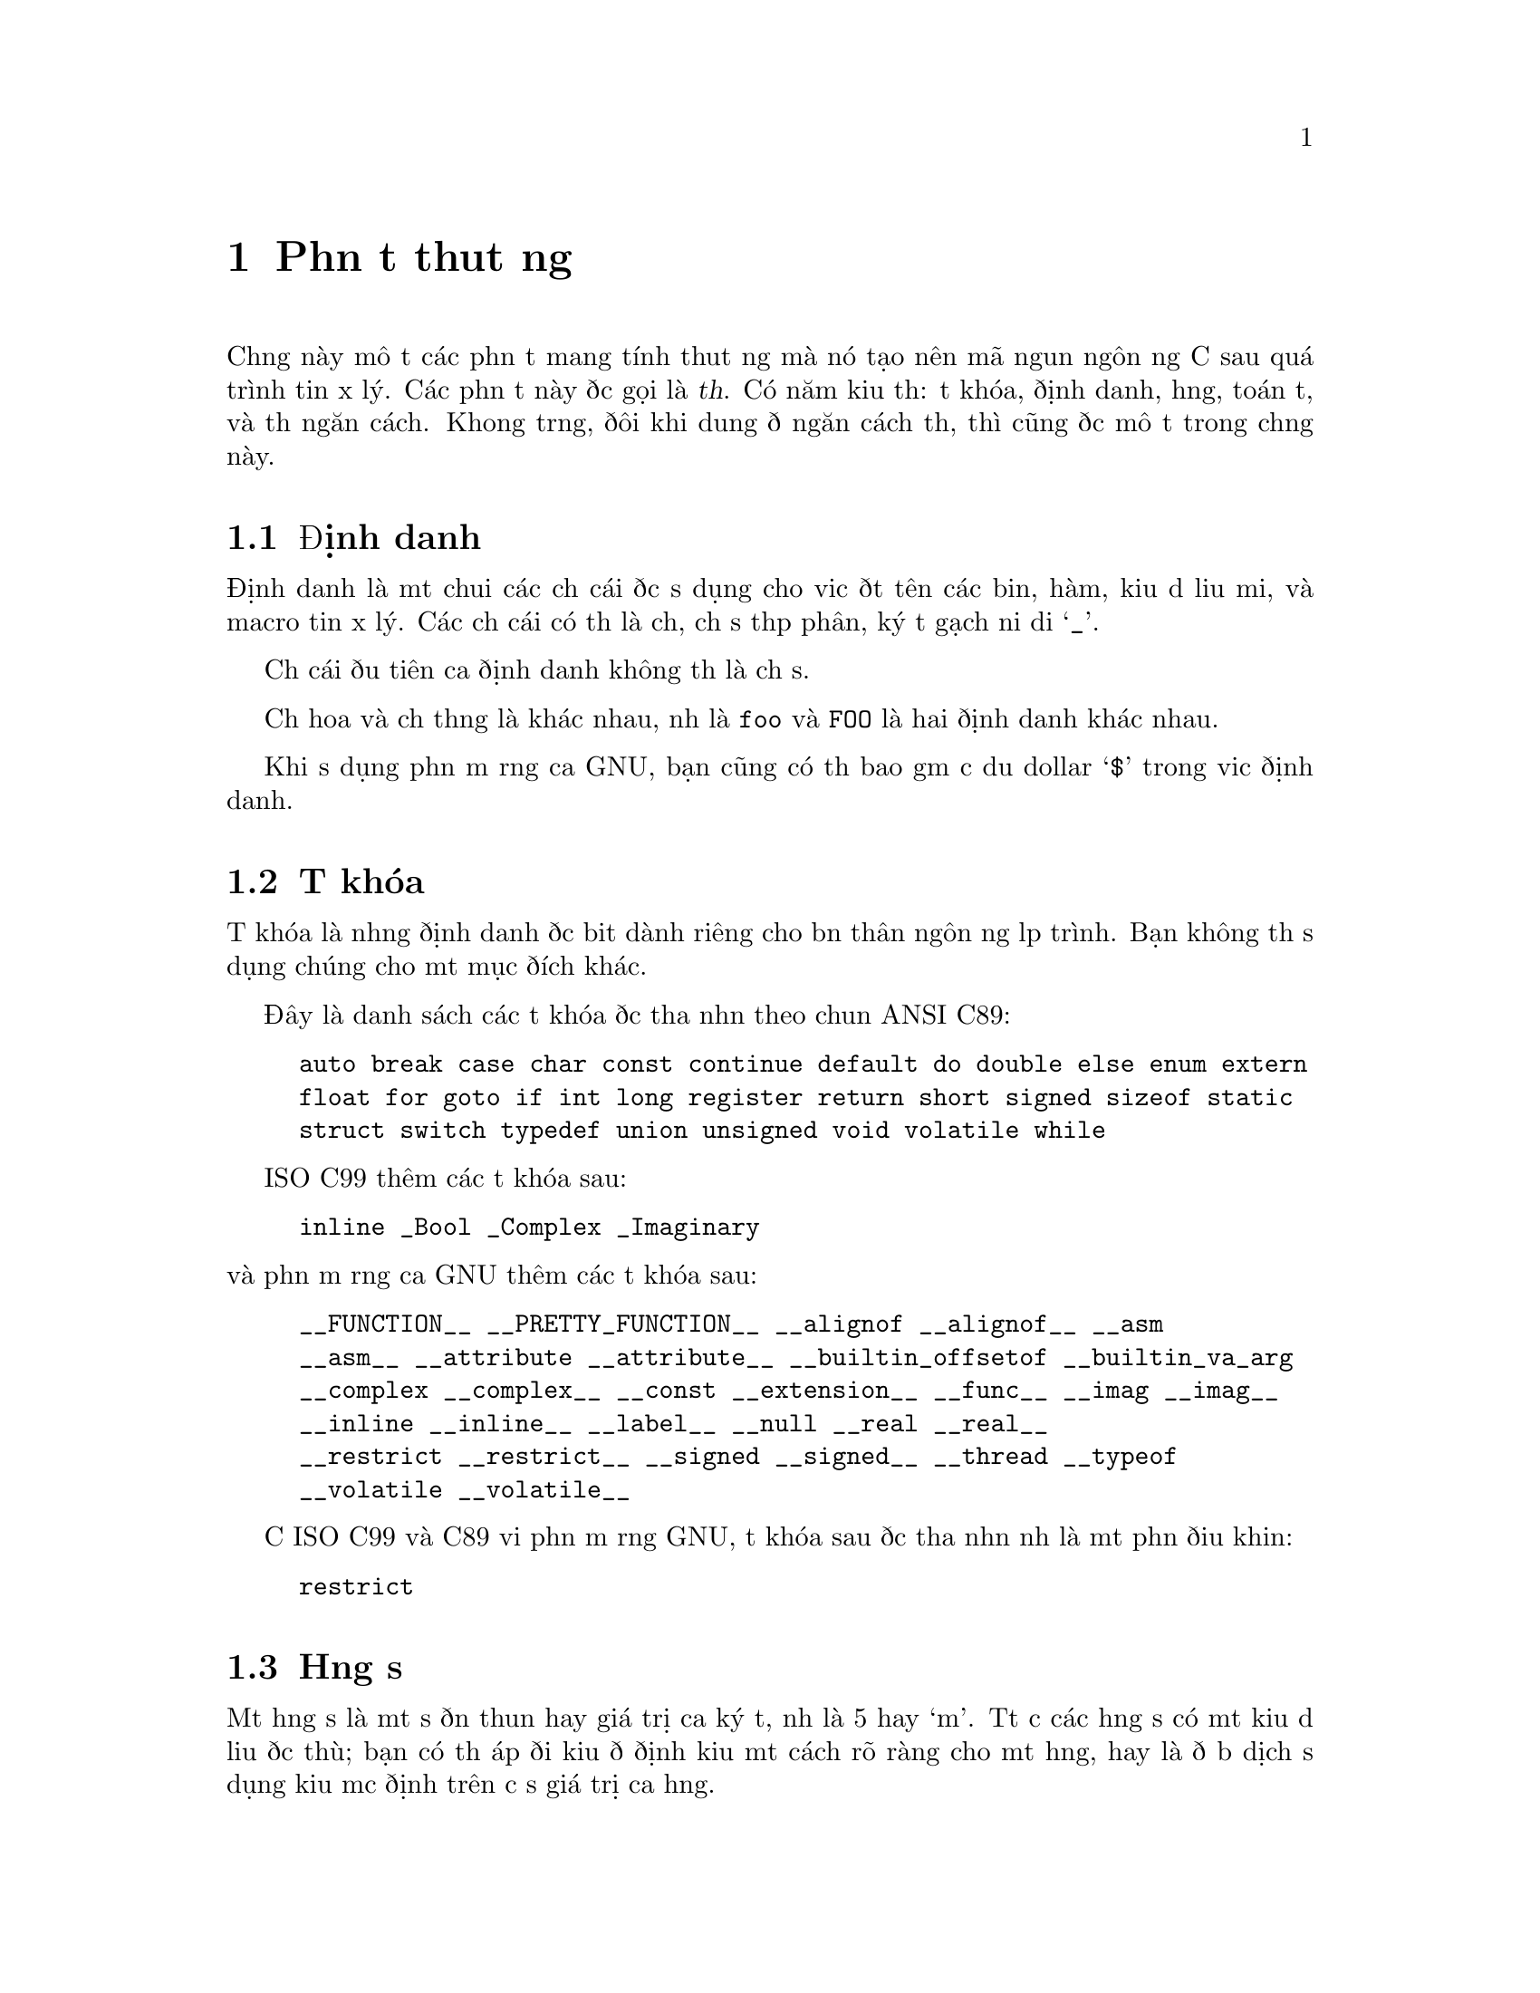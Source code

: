 ﻿
@c This is part of The GNU C Reference Manual
@c Copyright (C) 2004-2009 Free Software Foundation, Inc.
@c See the file gnu-c-manual.texi for copying conditions.

@node Phần tử thuật ngữ
@chapter Phần tử thuật ngữ
@cindex phần tử thuật ngữ

Chương này mô tả các phần tử mang tính thuật ngữ mà nó tạo nên mã nguồn ngôn ngữ C
sau quá trình tiền xử lý.  Các phần tử này được gọi là @dfn{thẻ}. Có
năm kiểu thẻ:  từ khóa, định danh, hằng, toán tử, và thẻ
ngăn cách.  Khoảng trắng, đôi khi dung để ngăn cách thẻ, thì cũng
được mô tả trong chương này.

@menu
* Định danh::
* Từ khóa::
* Hằng số::
* Toán tử::
* Thẻ ngăn cách::
* Khoảng trắng::
@end menu


@node Định danh
@section Định danh
@cindex định danh

Định danh là một chuỗi các chữ cái được sử dụng cho việc đặt tên các biến,
hàm, kiểu dữ liệu mới, và macro tiền xử lý.  Các chữ cái
có thể là chữ, chữ số thập phân, ký tự gạch nối dưới @samp{_}.

Chữ cái đầu tiên của định danh không thể là chữ số.

Chữ hoa và chữ thường là khác nhau, như là
@code{foo} và @code{FOO} là hai định danh khác nhau.

Khi sử dụng phần mở rộng của GNU, bạn cũng có thể bao gồm cả dấu dollar
@samp{$} trong việc định danh.


@node Từ khóa
@section Từ khóa
@cindex từ khóa

Từ khóa là những định danh đặc biệt dành riêng cho bản thân
ngôn ngữ lập trình.  Bạn không thể sử dụng chúng cho một mục đích khác.  

Đây là danh sách các từ khóa được thừa nhận theo chuẩn ANSI C89:

@example
auto break case char const continue default do double else enum extern
float for goto if int long register return short signed sizeof static
struct switch typedef union unsigned void volatile while
@end example

ISO C99 thêm các từ khóa sau:

@example
inline _Bool _Complex _Imaginary
@end example

@noindent
và phần mở rộng của GNU thêm các từ khóa sau:

@example
__FUNCTION__ __PRETTY_FUNCTION__ __alignof __alignof__ __asm
__asm__ __attribute __attribute__ __builtin_offsetof __builtin_va_arg
__complex __complex__ __const __extension__ __func__ __imag __imag__ 
__inline __inline__ __label__ __null __real __real__ 
__restrict __restrict__ __signed __signed__ __thread __typeof
__volatile __volatile__ 
@end example

Cả ISO C99 và C89 với phần mở rộng GNU, từ khóa sau được thừa nhận
như là một phần điều khiển:
@example
restrict
@end example

@node Hằng số
@section Hằng số
@cindex hằng số

Một hằng số là một số đơn thuần hay giá trị của ký tự, như là 5 hay `m'.  Tất cả
các hằng số có một kiểu dữ liệu đặc thù; bạn có thể áp đổi kiểu để định kiểu một
cách rõ ràng cho một hằng, hay là để bộ dịch sử dụng kiểu mặc định trên cơ sở
giá trị của hằng.

@menu 
* Hằng số nguyên::
* Hằng ký tự::
* Hằng số thực::
* Hằng xâu chuỗi::
@end menu


@node Hằng số nguyên
@subsection Hằng số nguyên
@cindex hằng số nguyên
@cindex hằng số, nguyên

Một hằng số nguyên là một chuỗi các chữ số.

Nếu một chuỗi các chữ số được đặt trước bởi @code{0x} hay @code{0X} (zero x hay
zero X), thế thì hằng này sẽ được coi là có định dạng thập lục phân (cơ số 16).  Hệ thập lục phân
có thể chấp nhận chữ số từ 0 đến 9, cũng như các chữ cái từ @code{a} đến
@code{f} và @code{A} đến @code{F}. 

@example
@group
0x2f
0x88
0xAB43
0xAbCd
0x1
@end group
@end example

Nếu số đầu tiên là 0 (số không), và ký tự tiếp theo không là @code{x} hay
@code{X}, thì hằng số được hiểu theo hệ bát phân (cơ số 8).
Hệ bát phân chỉ sử dụng số từ 0 đến 7; 8 và 9 là không được phép.
Sau đây là các ví dụ:

@example
@group
057
012
03
0241
@end group
@end example

Trong các trường hợp còn lại, chuỗi chữ số được quy về hệ đếm thập phân
(cơ số 10).  Hệ đếm thập phân sử dụng chữ số từ
0 đến 9. Đây là các ví dụ:

@example
@group
459
23901
8
12
@end group
@end example

Có nhiều biến thể của kiểu dữ liệu số nguyên, short integers, long integers,
signed integers, và unsigned integers.  Bạn có thể buộc một hằng nguyên
ở dạng số dài có hoặc không dấu bằng cách nối thêm một chuỗi
của một hay hơn các chữ cái vào phần cuối của hằng:
@table @code

@item u
@itemx U
Kiểu nguyên không dấu.

@item l
@itemx L
Kiểu số nguyên dài.

@end table

Chẳng hạn như, @code{45U} là một hằng nguyên không dấu @code{unsigned int}.  Bạn cũng có thể
tổ hợp các chữ cái: @code{45UL} là một hằng số nguyên dài không dấu @code{unsigned long int}.
(Các chữ cái có thể sử dụng theo bất kỳ thứ tự nào.) 

Cả ISO C99 và phần mở rộng của GNU C đều thêm kiểu số nguyên @code{long long int}
và @code{unsigned long long int}.  Bạn có thể sử dụng hai chữ @code{L} để có được một hằng
@code{long long int}; và một chữ @code{U} vào đó để bạn có một hằng
@code{unsigned long long int}.  Ví dụ: @code{45ULL}.


@node Hằng
@subsection Hằng ký tự
@cindex hằng ký tự
@cindex hằng số, ký tự

Một hằng ký tự thông thường là một chữ cái đơn bao quanh bởi dấu
nháy đơn, như là @code{'Q'}.  Một hằng ký tự thì thuộc kiểu
@code{int} theo mặc định.

Một số ký tự, chẳng hạn như dấu nháy đơn @code{'}, bản thân nó
không thể biểu diễn được mà chỉ sử dụng một ký tự đơn.  Để biểu diễn những ký tự như thế,
có một số cách để ``thoát chuỗi'' mà các bạn có thể dùng:


@table @code

@item \\
Ký tự gạch ngược Backslash.

@item \?
Ký tự dấu hỏi.

@item \'
Dấu nháy đơn.

@item \"
Dấu nháy đôi.

@item \a
Tiếng chuông cảnh báo.

@item \b
Ký tự xóa lùi Backspace.

@item \e
Ký tự <ESC>.  (Đây là phần mở rộng của GNU.)

@item \f
Form feed.

@item \n
Ký tự dòng mới.

@item \r
Trở về đầu dòng.

@item \t
Tab ngang.

@item \v
Tab dọc.

@item \o, \oo, \ooo
Số bát phân.

@item \xh, \xhh, \xhhh, @dots{}
Số theo hệ thập lục phân.

@end table

Để sử dụng các ký tự thoát chuỗi này, bao quanh chuỗi bằng dấu nháy
đơn, và sử dụng chúng như các ký tự khác.  Ví dụ,
chữ cái m là @code{'m'} và ký tự xuống dòng là @code{'\n'}.

Thoát chuỗi bằng số theo hệ bát phân là ký tự gạch ngược backslash theo sau là
một, hai hay ba chữ số bát phân (0 tới 7). Ví dụ, 101 là
số bát phân tương đương với 65, mà nó trong bảng mã ASCII là chữ cái @code{'A'}. Do vậy,
hằng ký tự @code{'\101'} là tương đương với hằng ký tự
@code{'A'}.

Thoát chuỗi bằng số theo hệ thập lục phân là ký tự gạch ngược backslash theo sau là
@code{x} và không giới hạn các ký tự số thập lục phân (0 tới 9, và
@code{a} đến @code{f} hay @code{A} đến @code{F}).

Trong khi độ dài của chuỗi ký tự thập lục phân là không giới hạn, trị số của
hằng ký tự thì không thế.  (Nhiều nhất trong 
bảng mã ASCII mở rộng, ví dụ thế, chỉ có 256 ký tự trong đó.) 
Nếu bạn sử dụng giá trị theo hệ bát phân nằm ngoài vùng giá trị của ký tự,
bạn sẽ gặp lỗi khi biên dịch mã.


@node Hằng số thực
@subsection Hằng số thực
@cindex hằng số thập phân
@cindex hằng số, số thập phân
@cindex hằng số thực
@cindex hằng số, số thực

Hằng số thực là giá trị đại diện cho một số thập phân (chấm
động).  Nó bao gồm một chuỗi các chữ số đại diện cho phần
nguyên (hay ``toàn bộ'') của số, một dấu chấm, và
một chuỗi các chữ số đại diện cho phần thập phân.

Phần nguyên hoặc phần thập phân có thể được bỏ qua, nhưng không
thể bỏ qua cả hai.  Đây là một số ví dụ:


@example
@group
double a, b, c, d, e, f;

a = 4.7;

b = 4.;

c = 4;

d = .7;

e = 0.7;
@end group
@end example

@noindent
(Trong câu lệnh thứ ba, hằng số nguyên 4 được tự động
chuyển giá trị sang giá trị dạng double.)

Hằng số thực cũng có thể theo sau bởi @code{e} hay
@code{E}, và một số mũ.  Số mũ có thể là dương
hay âm.


@example
@group
double x, y;

x = 5e2;   /* @r{@code{x} is 5 * 100, or 500.0.} */
y = 5e-2;  /* @r{@code{y} is 5 * (1/100, or 0.05.} */
@end group
@end example

Bạn có thể thêm vào cuối hằng số thực một chữ cái để
nó trở thành kiểu dữ liệu đặc thù.  Nếu bạn thêm vào đuôi chữ
F (hay f) vào một hằng số thực, vậy thì nếu kểu của nó là @code{float}.
Nếu bạn thêm vào đuôi chữ L (hay l), vậy thì nếu kểu của nó là @code{long double}.
Nếu bạn thêm vào đuôi chữ nào, vậy thì nếu kểu của nó là @code{double}.


@node Hằng chuỗi
@subsection Hằng chuỗi
@cindex chuỗi hằng số
@cindex chuỗi văn bản

Hằng chuỗi bao gồm các ký tự, chữ số và/hoặc các ký tự thoát chuỗi
liên tiếp nhau bao quanh bởi một dấu nháy kép.  Một hằng chuỗi
là kiểu ``mảng ký tự''.  Tất cả các hằng chuỗi đều chứa một
ký tự cầm canh null (@code{\0}) ở vị trí cuối cùng.  Chuỗi
được lưu giữ là một mảng các ký tự, mà không có thuộc tính kích cỡ.
Ký tự cầm canh null giúp cho các hàm xử lý chuỗi biết đâu
là nơi chuỗi kết thúc.

Các hằng chuỗi đặt kề nhau được móc nối (kết hợp) vào
một chuỗi, với ký tự cầm canh null được thêm vào cuối
cùng của chuỗi kết quả.

Một chuỗi không thể chứa dấu nháy kép, bởi vì
dấu nháy kép được sử dụng để bao một chuỗi.  Để chuỗi
chứa dấu nháy kép như là một ký tự thông thường, thì dùng @code{\"}
để thoát chuỗi.  Bạn có thể sử dụng bất kỳ cách thoát chuỗi nào
sử dụng được cho hằng ký tự dành cho hằng chuỗi.  Đây là vài ví dụ
về hằng chuỗi:

@example
@group
/* @r{Đây là một hằng chuỗi đơn.} */
"tutti frutti ice cream"

/* @r{Các chuỗi này sẽ được móc nối, kết quả thì vẫn giống như ở trên.} */
"tutti " "frutti" " ice " "cream"

/* @r{Cái này lại sử dụng hai ký tự thoát chuỗi.} */
"\"hello, world!\""
@end group
@end example

@noindent
Nếu một chuỗi quá dài để đặt vừa trên một dòng, các bạn có thể sử dụng dấu gạch ngược backslash @code{\}
để ngắt chúng ra và đặt trên nhiều dòng.

@example
@group
"Today's special is a pastrami sandwich on rye bread with \
a potato knish and a cherry soda."
@end group
@end example

@noindent
Các chuỗi đặt kề nhau sẽ tự động bị nối lại, do đó bạn còn có thể đặt hằng
chuỗi trải rộng trên nhiều dòng.
Ví dụ:

@example
@group
"Tomorrow's special is a corned beef sandwich on "
"pumpernickel bread with a kasha knish and seltzer water."
@end group
@end example

@noindent
thì cũng tương đương với

@example
@group
"Tomorrow's special is a corned beef sandwich on \
pumpernickel bread with a kasha knish and seltzer water."
@end group
@end example

Để chèn thêm ký tự xuống dòng vào một chuỗi, để khi chuỗi được in
ra sẽ tạo ra hai dòng, các bạn sử dụng ký hiệu thoát chuỗi
@samp{\n} để xuống dòng.

@example
printf ("potato\nknish");
@end example

@noindent
kết quả sẽ in ra

@example
@group
potato
knish
@end group
@end example

@c TJR: Removing this paragraph until we can determine for sure what
@c limit (including ``no limit'') GCC imposes on string constant length.
@c
@c All ANSI C89 systems must support string constant of at least 509
@c characters after concatenation of adjacent literals.   GCC appears not
@c to have a fixed limit (string hằng số of hundreds of Megabytes will
@c work).

@c ANSI C89, sec 5.2.4.1, ``Translation Limits''.

@node Toán tử
@section Toán tử
@cindex toán tử như là một phần tử thuật ngữ

Một toán tử là một dấu hiệu đặc biệt để thực hiện các phép toán, như là
cộng hay trừ, trên cơ sở một, hai, hay ba toán hạng.
Mô tả chi tiết về các toán tử sẽ được tìm thấy trong chương
sau.  @xref{Biểu thức và Toán tử}.


@node Thẻ ngăn cách
@section Thẻ ngăn cách
@cindex thẻ ngăn cách

Một thẻ ngăn cách tách các ký hiệu.  Khoảng trắng (xem ở phần tiếp theo) có chức năng
ngăn cách, nhưng nó không phải là một thẻ.  Thẻ ngăn cách khác bản thân nó
đều là thẻ đơn ký tự:

@example
( ) [ ] @{ @} ; , . :
@end example


@node Khoảng trắng
@section Khoảng trắng
@cindex khoảng trắng

Khoảng trắng là một tập hợp của một số ký tự:
ký tự khoảng trắng, ký tự tab, ký tự xuống dòng, ký tự
tab dọc, và ký tự form-feed \014.
Khoảng trắng bị bỏ qua (ngoại trừ hằng chuỗi và
hằng ký tự), và do vậy là một tùy chọn, trừ phi khi nó được
sử dụng như thẻ ngăn cách.  Điều này có nghĩa là

@example
@group
#include <stdio.h>

int
main()
@{
  printf( "hello, world\n" );
  return 0;
@}
@end group
@end example

@noindent
và

@example
@group
#include <stdio.h> int main()@{printf("hello, world\n");
return 0;@}
@end group
@end example

@noindent
về mặt chức năng là cùng một chương trình.

Mặc dù bạn phải sử dụng khoảng trắng để ngăn cách nhiều thẻ, không
bắt buộc khoảng trắng giữa các toán tử và toán hạng, cũng không
yêu cầu giữa thẻ ngăn cách khác và cái chúng ngăn cách.


@example
@group
/* @r{Tất cả đều hợp lệ.} */

x++;
x ++ ;
x=y+z;
x = y + z ;
x=array[2];
x = array [ 2 ] ;
fraction=numerator / *denominator_ptr;
fraction = numerator / * denominator_ptr ;
@end group
@end example

@noindent
Hơn thế nữa, bất kể chỗ nào một khoảng trắng hay nhiều
cũng được phép.

@example
@group
/* @r{Hai câu lệnh dưới đây thực chất là một.} */
x++;

x
       ++       ;
@end group
@end example

Hằng chuỗi, khoảng trắng và tab không bị bỏ qua; đúng hơn, chúng là
một phần của chuỗi.  Do đó,

@example
"potato knish"
@end example

@noindent
không giống với

@example
"potato                        knish"
@end example
